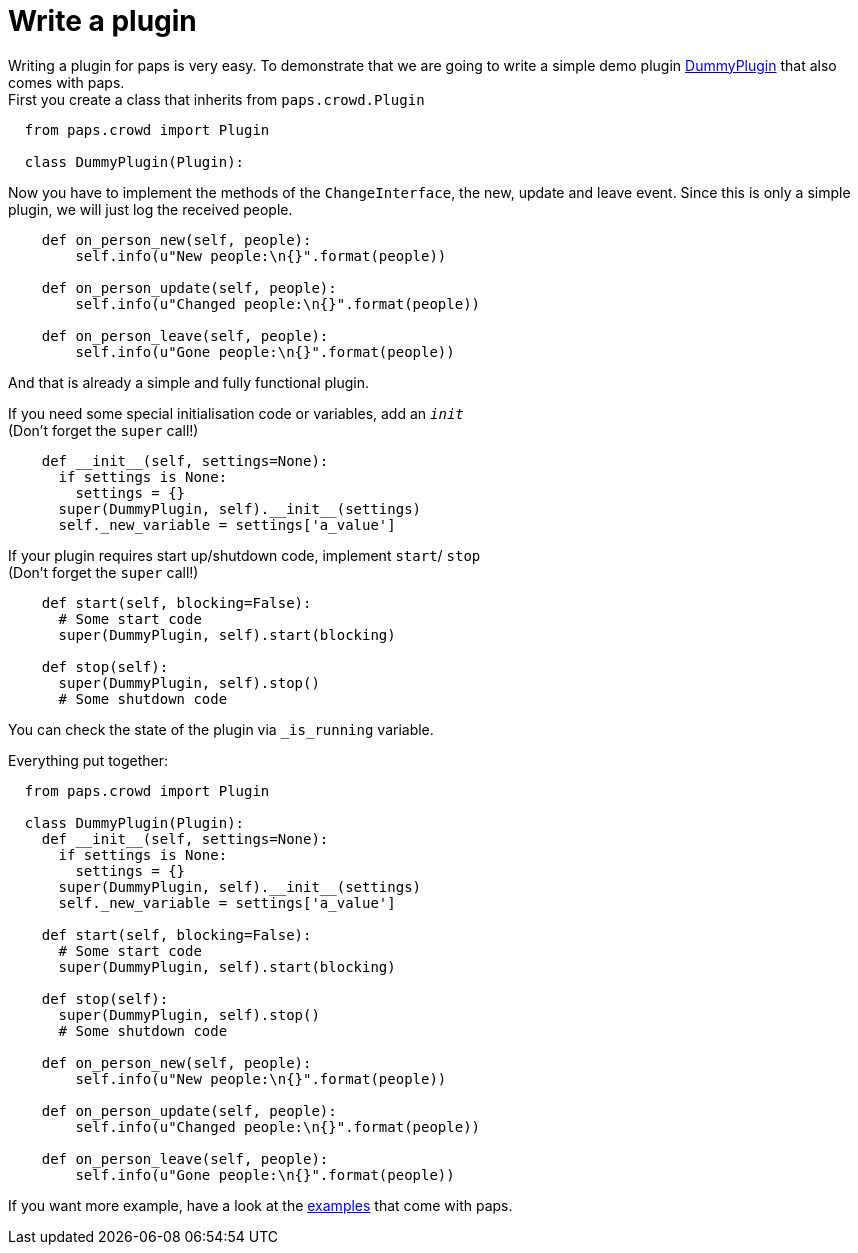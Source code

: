 = Write a plugin

Writing a plugin for paps is very easy. To demonstrate that we are going to write
a simple demo plugin link:https://github.com/the01/python-paps/blob/master/examples/plugin-dummy/dummyPlugin.py[DummyPlugin]
that also comes with paps. +
First you create a class that inherits from `paps.crowd.Plugin`

[source, python]
----
  from paps.crowd import Plugin

  class DummyPlugin(Plugin):
----

Now you have to implement the methods of the `ChangeInterface`, the new, update and
leave event. Since this is only a simple plugin, we will just log the received people.

[source, python]
----
    def on_person_new(self, people):
        self.info(u"New people:\n{}".format(people))

    def on_person_update(self, people):
        self.info(u"Changed people:\n{}".format(people))

    def on_person_leave(self, people):
        self.info(u"Gone people:\n{}".format(people))
----

And that is already a simple and fully functional plugin.

If you need some special initialisation code or variables, add an `__init__` +
(Don't forget the `super` call!)

[source, python]
----
    def __init__(self, settings=None):
      if settings is None:
        settings = {}
      super(DummyPlugin, self).__init__(settings)
      self._new_variable = settings['a_value']
----

If your plugin requires start up/shutdown code, implement `start`/ `stop` +
(Don't forget the `super` call!)

[source, python]
----
    def start(self, blocking=False):
      # Some start code
      super(DummyPlugin, self).start(blocking)

    def stop(self):
      super(DummyPlugin, self).stop()
      # Some shutdown code
----

You can check the state of the plugin via `_is_running` variable.

Everything put together:

[source, python]
----
  from paps.crowd import Plugin

  class DummyPlugin(Plugin):
    def __init__(self, settings=None):
      if settings is None:
        settings = {}
      super(DummyPlugin, self).__init__(settings)
      self._new_variable = settings['a_value']

    def start(self, blocking=False):
      # Some start code
      super(DummyPlugin, self).start(blocking)

    def stop(self):
      super(DummyPlugin, self).stop()
      # Some shutdown code

    def on_person_new(self, people):
        self.info(u"New people:\n{}".format(people))

    def on_person_update(self, people):
        self.info(u"Changed people:\n{}".format(people))

    def on_person_leave(self, people):
        self.info(u"Gone people:\n{}".format(people))
----

If you want more example, have a look at the link:https://github.com/the01/python-paps/tree/master/examples[examples]
that come with paps.
